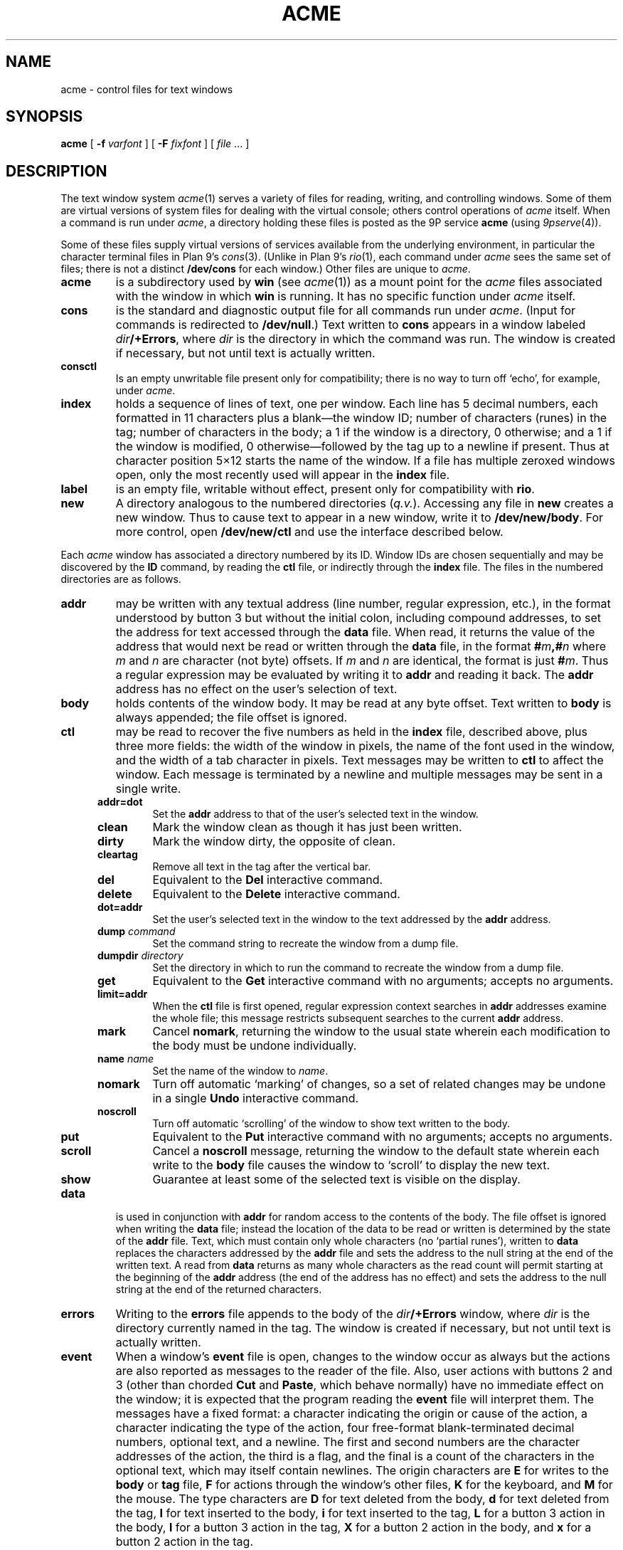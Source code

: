 .TH ACME 4
.SH NAME
acme \- control files for text windows
.SH SYNOPSIS
.B acme
[
.B -f
.I varfont
] [
.B -F
.I fixfont
]
[
.I file
\&... ]
.SH DESCRIPTION
The text window system
.IR acme (1)
serves a variety of files for reading, writing, and controlling
windows.
Some of them are virtual versions of system files for dealing
with the virtual console; others control operations
of 
.I acme
itself.
When a command is run under
.IR acme ,
a directory holding these files is posted as the 9P service
.B acme
(using
.IR 9pserve (4)).
.PP
Some of these files supply virtual versions of services available from the underlying
environment, in particular the character terminal files in Plan 9's
\fIcons\fR(3).
(Unlike in Plan 9's \fIrio\fR(1),
each command under
.I acme
sees the same set of files; there is not a distinct
.B /dev/cons
for each window.)
Other files are unique to
.IR acme .
.TP
.B acme
is a subdirectory used by
.B win
(see
.IR acme (1))
as a mount point for the
.I acme
files associated with the window in which
.B win
is running.
It has no specific function under
.I acme
itself.
.TP
.B cons
is the standard and diagnostic output file for all commands
run under
.IR acme .
(Input for commands is redirected to
.BR /dev/null .)
Text written to
.B cons
appears in a window labeled
.IB dir /+Errors\f1,
where
.I dir
is the directory in which the command
was run.
The window is created if necessary, but not until text is actually written.
.TP
.B consctl
Is an empty unwritable file present only for compatibility; there is no way
to turn off `echo', for example, under
.IR acme .
.TP
.B index
holds a sequence of lines of text, one per window.  Each line has 5 decimal numbers,
each formatted in 11 characters plus a blank\(emthe window ID;
number of characters (runes) in the tag;
number of characters in the body;
a 1 if the window is a directory, 0 otherwise;
and a 1 if the window is modified, 0
otherwise\(emfollowed by the tag up to a newline if present.
Thus at character position 5×12 starts the name of the window.
If a file has multiple zeroxed windows open,
only the most recently used will appear in the
.B index
file.
.TP
.B label
is an empty file, writable without effect, present only for compatibility with
.BR rio .
.TP
.B new
A directory analogous to the numbered directories
.RI ( q.v. ).
Accessing any
file in
.B new
creates a new window.  Thus to cause text to appear in a new window,
write it to
.BR /dev/new/body .
For more control, open
.BR /dev/new/ctl
and use the interface described below.
.LP
.PP
Each
.I acme
window has associated a directory numbered by its ID.
Window IDs are chosen sequentially and may be discovered by the
.B ID
command, by
reading the
.B ctl
file, or
indirectly through the
.B index
file.  The files in the numbered directories are as follows.
.TP
.B addr
may be written with any textual address (line number, regular expression, etc.),
in the format understood by button 3 but without the initial colon, including compound addresses,
to set the address for text accessed through the
.B data
file.
When read, it returns the value of the address that would next be read
or written through the
.B data
file, in the format
.BI # m ,# n
where
.I m
and
.I n
are character (not byte) offsets.  If
.I m
and
.I n
are identical, the format is just
.BI # m\f1.
Thus a regular expression may be evaluated by writing it to
.B addr
and reading it back.
The
.B addr
address has no effect on the user's selection of text.
.TP
.B body
holds contents of the window body.  It may be read at any byte offset.
Text written to
.B body
is always appended; the file offset is ignored.
.TP
.B ctl
may be read to recover the five numbers as held in the
.B index
file, described above, plus three more fields: the width of the
window in pixels, the name of the font used in the window,
and the width of a tab character in pixels.
Text messages may be written to
.B ctl
to affect the window.
Each message is terminated by a newline and multiple
messages may be sent in a single write.
.RS .5i
.TF limit=addr
.TP
.B addr=dot
Set the
.B addr
address to that of the user's selected text in the window.
.TP
.B clean
Mark the window clean as though it has just been written.
.TP
.B dirty
Mark the window dirty, the opposite of clean.
.TP
.B cleartag
Remove all text in the tag after the vertical bar.
.TP
.B del
Equivalent to the
.B Del
interactive command.
.TP
.B delete
Equivalent to the
.B Delete
interactive command.
.TP
.B dot=addr
Set the user's selected text in the window to the text addressed by the
.B addr
address.
.TP
.BI dump " command
Set the command string to recreate the window from a dump file.
.TP
.BI dumpdir " directory
Set the directory in which to run the command to recreate the window from a dump file.
.TP
.B get
Equivalent to the
.B Get
interactive command with no arguments; accepts no arguments.
.TP
.B limit=addr
When the
.B ctl
file is first opened, regular expression context searches in
.B addr
addresses examine the whole file; this message restricts subsequent
searches to the current
.B addr
address.
.TP
.B mark
Cancel
.BR nomark ,
returning the window to the usual state wherein each modification to the
body must be undone individually.
.TP
.BI name " name
Set the name of the window to
.IR name .
.TP
.B nomark
Turn off automatic `marking' of changes, so a set of related changes
may be undone in a single
.B Undo
interactive command.
.TP
.B noscroll
Turn off automatic `scrolling' of the window to show text written to the body.
.TP
.B put
Equivalent to the
.B Put
interactive command with no arguments; accepts no arguments.
.TP
.B scroll
Cancel a
.B noscroll
message, returning the window to the default state wherein each write
to the
.B body
file causes the window to `scroll' to display the new text.
.TP
.B show
Guarantee at least some of the selected text is visible on the display.
.RE
.PD
.TP
.B data
is used in conjunction with
.B addr
for random access to the contents of the body.
The file offset is ignored when writing the
.B data
file; instead the location of the data to be read or written is determined by the state of the
.B addr
file.
Text, which must contain only whole characters (no `partial runes'),
written to
.B data
replaces the characters addressed by the
.B addr
file and sets the address to the null string at the end of the written text.
A read from
.B data
returns as many whole characters as the read count will permit starting
at the beginning of the
.B addr
address (the end of the address has no effect)
and sets the address to the null string at the end of the returned
characters.
.TP
.B errors
Writing to the
.B errors
file appends to the body of the
.IB dir /+Errors
window, where
.I dir
is the directory currently named in the tag.
The window is created if necessary,
but not until text is actually written.
.TP
.B event
When a window's
.B event
file is open, changes to the window occur as always but the
actions are also reported as
messages to the reader of the file.  Also, user actions with buttons 2 and 3
(other than chorded
.B Cut
and
.BR Paste ,
which behave normally) have no immediate effect on the window;
it is expected that the program reading the
.B event
file will interpret them.
The messages have a fixed format:
a character indicating the origin or cause of the action,
a character indicating the type of the action,
four free-format blank-terminated decimal numbers,
optional text, and a newline.
The first and second numbers are the character addresses of the action,
the third is a flag,
and the final is a count of the characters in the optional text, which
may itself contain newlines.
The origin characters are
.B E
for writes to the
.B body
or
.B tag
file,
.B F
for actions through the window's other files,
.B K
for the keyboard, and
.B M
for the mouse.
The type characters are
.B D
for text deleted from the body,
.B d
for text deleted from the tag,
.B I
for text inserted to the body,
.B i
for text inserted to the tag,
.B L
for a button 3 action in the body,
.B l
for a button 3 action in the tag,
.B X
for a button 2 action in the body, and
.B x
for a button 2 action in the tag.
.IP
If the relevant text has less than 256 characters, it is included in the message;
otherwise it is elided, the fourth number is 0, and the program must read
it from the
.B data
file if needed.  No text is sent on a
.B D
or
.B d
message.
.IP
For
.BR D ,
.BR d ,
.BR I ,
and
.BR i
the flag is always zero.
For
.BR X
and
.BR x ,
the flag is a bitwise OR (reported decimally) of the following:
1 if the text indicated is recognized as an
.I acme
built-in command;
2 if the text indicated is a null string that has a non-null expansion;
if so, another complete message will follow describing the expansion
exactly as if it had been indicated explicitly (its flag will always be 0);
8 if the command has an extra (chorded) argument; if so,
two more complete messages will follow reporting the argument (with
all numbers 0 except the character count) and where it originated, in the form of
a fully-qualified button 3 style address.
.IP
For
.B L
and
.BR l ,
the flag is the bitwise OR of the following:
1 if
.I acme
can interpret the action without loading a new file;
2 if a second (post-expansion) message follows, analogous to that with
.B X
messages;
4 if the text is a file or window name (perhaps with address) rather than
plain literal text.
.IP
For messages with the 1 bit on in the flag,
writing the message back to the
.B event
file, but with the flag, count, and text omitted,
will cause the action to be applied to the file exactly as it would
have been if the
.B event
file had not been open.
.TP
.B tag
holds contents of the window tag.  It may be read at any byte offset.
Text written to
.B tag
is always appended; the file offset is ignored.
.TP
.B xdata
The
.B xdata
file like
.B data
except that reads stop at the end address.
.SH SOURCE
.B \*9/src/cmd/acme
.SH SEE ALSO
.IR rio (1),
.IR acme (1)
